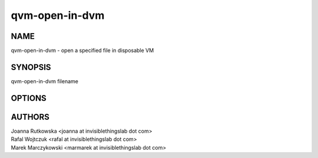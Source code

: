 ===============
qvm-open-in-dvm
===============

NAME
====
qvm-open-in-dvm - open a specified file in disposable VM

SYNOPSIS
========
| qvm-open-in-dvm filename

OPTIONS
=======

AUTHORS
=======
| Joanna Rutkowska <joanna at invisiblethingslab dot com>
| Rafal Wojtczuk <rafal at invisiblethingslab dot com>
| Marek Marczykowski <marmarek at invisiblethingslab dot com>
